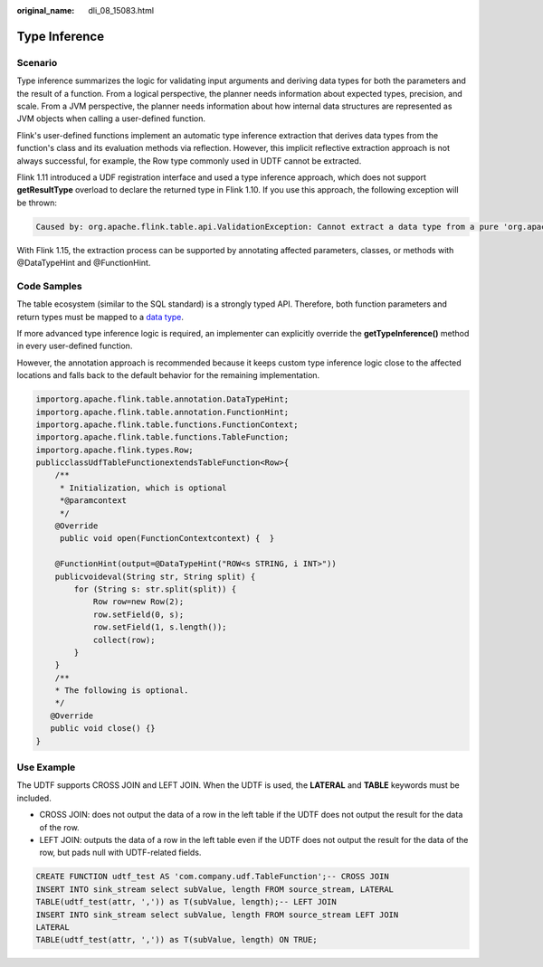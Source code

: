 :original_name: dli_08_15083.html

.. _dli_08_15083:

Type Inference
==============

Scenario
--------

Type inference summarizes the logic for validating input arguments and deriving data types for both the parameters and the result of a function. From a logical perspective, the planner needs information about expected types, precision, and scale. From a JVM perspective, the planner needs information about how internal data structures are represented as JVM objects when calling a user-defined function.

Flink's user-defined functions implement an automatic type inference extraction that derives data types from the function's class and its evaluation methods via reflection. However, this implicit reflective extraction approach is not always successful, for example, the Row type commonly used in UDTF cannot be extracted.

Flink 1.11 introduced a UDF registration interface and used a type inference approach, which does not support **getResultType** overload to declare the returned type in Flink 1.10. If you use this approach, the following exception will be thrown:

.. code-block::

   Caused by: org.apache.flink.table.api.ValidationException: Cannot extract a data type from a pure 'org.apache.flink.types.Row' class. Please use annotations to define field names and field types.

With Flink 1.15, the extraction process can be supported by annotating affected parameters, classes, or methods with @DataTypeHint and @FunctionHint.

Code Samples
------------

The table ecosystem (similar to the SQL standard) is a strongly typed API. Therefore, both function parameters and return types must be mapped to a `data type <https://ci.apache.org/projects/flink/flink-docs-release-1.12/dev/table/types.html>`__.

If more advanced type inference logic is required, an implementer can explicitly override the **getTypeInference()** method in every user-defined function.

However, the annotation approach is recommended because it keeps custom type inference logic close to the affected locations and falls back to the default behavior for the remaining implementation.

.. code-block::

   importorg.apache.flink.table.annotation.DataTypeHint;
   importorg.apache.flink.table.annotation.FunctionHint;
   importorg.apache.flink.table.functions.FunctionContext;
   importorg.apache.flink.table.functions.TableFunction;
   importorg.apache.flink.types.Row;
   publicclassUdfTableFunctionextendsTableFunction<Row>{
       /**
        * Initialization, which is optional
        *@paramcontext
        */
       @Override
        public void open(FunctionContextcontext) {  }

       @FunctionHint(output=@DataTypeHint("ROW<s STRING, i INT>"))
       publicvoideval(String str, String split) {
           for (String s: str.split(split)) {
               Row row=new Row(2);
               row.setField(0, s);
               row.setField(1, s.length());
               collect(row);
           }
       }
       /**
       * The following is optional.
       */
      @Override
      public void close() {}
   }

Use Example
-----------

The UDTF supports CROSS JOIN and LEFT JOIN. When the UDTF is used, the **LATERAL** and **TABLE** keywords must be included.

-  CROSS JOIN: does not output the data of a row in the left table if the UDTF does not output the result for the data of the row.
-  LEFT JOIN: outputs the data of a row in the left table even if the UDTF does not output the result for the data of the row, but pads null with UDTF-related fields.

.. code-block::

   CREATE FUNCTION udtf_test AS 'com.company.udf.TableFunction';-- CROSS JOIN
   INSERT INTO sink_stream select subValue, length FROM source_stream, LATERAL
   TABLE(udtf_test(attr, ',')) as T(subValue, length);-- LEFT JOIN
   INSERT INTO sink_stream select subValue, length FROM source_stream LEFT JOIN
   LATERAL
   TABLE(udtf_test(attr, ',')) as T(subValue, length) ON TRUE;

